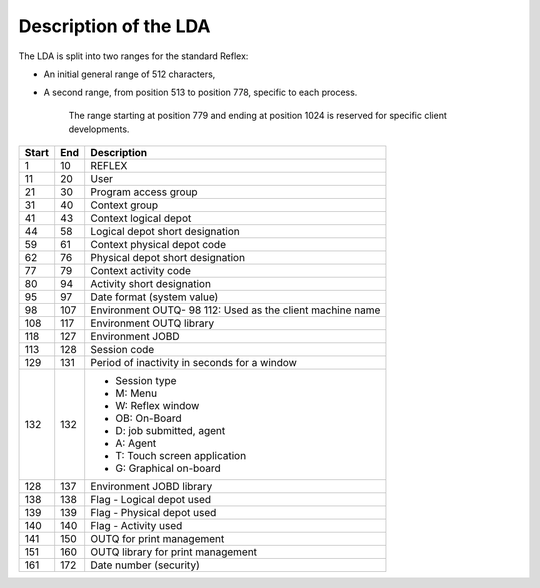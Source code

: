 ======================
Description of the LDA
======================
The LDA is split into two ranges for the standard Reflex:

- An initial general range of 512 characters,
- A second range, from position 513 to position 778, specific to each process.

    The range starting at position 779 and ending at position 1024 is reserved for specific
    client developments.

+-------+-------+-----------------------------------------------------------+
| Start | End   | Description                                               |
+=======+=======+===========================================================+
| 1     | 10    | REFLEX                                                    |
+-------+-------+-----------------------------------------------------------+
| 11    | 20    | User                                                      |
+-------+-------+-----------------------------------------------------------+
| 21    | 30    | Program access group                                      |
+-------+-------+-----------------------------------------------------------+
| 31    | 40    | Context group                                             |
+-------+-------+-----------------------------------------------------------+
| 41    | 43    | Context logical depot                                     |
+-------+-------+-----------------------------------------------------------+
| 44    | 58    | Logical depot short designation                           |
+-------+-------+-----------------------------------------------------------+
| 59    | 61    | Context physical depot code                               |
+-------+-------+-----------------------------------------------------------+
| 62    | 76    | Physical depot short designation                          |
+-------+-------+-----------------------------------------------------------+
| 77    | 79    | Context activity code                                     |
+-------+-------+-----------------------------------------------------------+
| 80    | 94    | Activity short designation                                |
+-------+-------+-----------------------------------------------------------+
| 95    | 97    |  Date format (system value)                               |
+-------+-------+-----------------------------------------------------------+
| 98    | 107   | Environment OUTQ- 98 112: Used as the client machine name |
+-------+-------+-----------------------------------------------------------+
| 108   | 117   | Environment OUTQ library                                  |
+-------+-------+-----------------------------------------------------------+
| 118   | 127   | Environment JOBD                                          |
+-------+-------+-----------------------------------------------------------+
| 113   | 128   | Session code                                              |
+-------+-------+-----------------------------------------------------------+
| 129   | 131   | Period of inactivity in seconds for a window              |
+-------+-------+-----------------------------------------------------------+
| 132   | 132   | - Session type                                            |
|       |       | - M: Menu                                                 |
|       |       | - W: Reflex window                                        |
|       |       | - OB: On-Board                                            |
|       |       | - D: job submitted, agent                                 |
|       |       | - A: Agent                                                |
|       |       | - T: Touch screen application                             |
|       |       | - G: Graphical on-board                                   |
+-------+-------+-----------------------------------------------------------+
| 128   | 137   | Environment JOBD library                                  |
+-------+-------+-----------------------------------------------------------+
| 138   | 138   | Flag - Logical depot used                                 |
+-------+-------+-----------------------------------------------------------+
| 139   | 139   | Flag - Physical depot used                                |
+-------+-------+-----------------------------------------------------------+
| 140   | 140   | Flag - Activity used                                      |
+-------+-------+-----------------------------------------------------------+
| 141   | 150   | OUTQ for print management                                 |
+-------+-------+-----------------------------------------------------------+
| 151   | 160   | OUTQ library for print management                         |
+-------+-------+-----------------------------------------------------------+
| 161   | 172   | Date number (security)                                    |
+-------+-------+-----------------------------------------------------------+